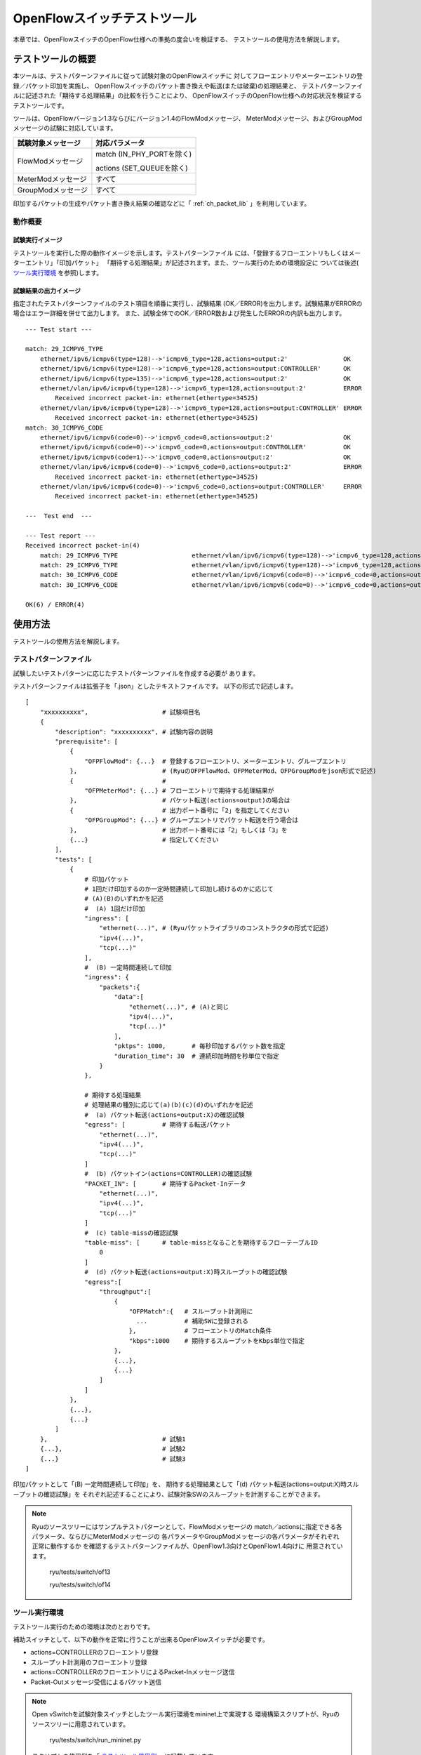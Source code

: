 .. _ch_switch_test_tool:

OpenFlowスイッチテストツール
============================

本章では、OpenFlowスイッチのOpenFlow仕様への準拠の度合いを検証する、
テストツールの使用方法を解説します。


テストツールの概要
------------------

本ツールは、テストパターンファイルに従って試験対象のOpenFlowスイッチに
対してフローエントリやメーターエントリの登録／パケット印加を実施し、
OpenFlowスイッチのパケット書き換えや転送(または破棄)の処理結果と、
テストパターンファイルに記述された「期待する処理結果」の比較を行うことにより、
OpenFlowスイッチのOpenFlow仕様への対応状況を検証するテストツールです。

ツールは、OpenFlowバージョン1.3ならびにバージョン1.4のFlowModメッセージ、
MeterModメッセージ、およびGroupModメッセージの試験に対応しています。


============================== ================================
試験対象メッセージ             対応パラメータ
============================== ================================
FlowModメッセージ              match (IN_PHY_PORTを除く)

                               actions (SET_QUEUEを除く)

MeterModメッセージ             すべて
GroupModメッセージ             すべて
============================== ================================


印加するパケットの生成やパケット書き換え結果の確認などに「 :ref:`ch_packet_lib` 」を利用しています。


動作概要
^^^^^^^^

試験実行イメージ
""""""""""""""""

テストツールを実行した際の動作イメージを示します。テストパターンファイル
には、「登録するフローエントリもしくはメーターエントリ」「印加パケット」
「期待する処理結果」が記述されます。また、ツール実行のための環境設定に
ついては後述( `ツール実行環境`_ を参照)します。


.. only:: latex

    .. image:: images/switch_test_tool/fig1.eps
        :align: center

.. only:: epub

    .. image:: images/switch_test_tool/fig1.png
        :align: center

.. only:: not latex and not epub

    .. image:: images/switch_test_tool/fig1.png
        :scale: 60 %
        :align: center


試験結果の出力イメージ
""""""""""""""""""""""

指定されたテストパターンファイルのテスト項目を順番に実行し、試験結果
(OK／ERROR)を出力します。試験結果がERRORの場合はエラー詳細を併せて出力します。
また、試験全体でのOK／ERROR数および発生したERRORの内訳も出力します。


.. rst-class:: console

::

    --- Test start ---

    match: 29_ICMPV6_TYPE
        ethernet/ipv6/icmpv6(type=128)-->'icmpv6_type=128,actions=output:2'               OK
        ethernet/ipv6/icmpv6(type=128)-->'icmpv6_type=128,actions=output:CONTROLLER'      OK
        ethernet/ipv6/icmpv6(type=135)-->'icmpv6_type=128,actions=output:2'               OK
        ethernet/vlan/ipv6/icmpv6(type=128)-->'icmpv6_type=128,actions=output:2'          ERROR
            Received incorrect packet-in: ethernet(ethertype=34525)
        ethernet/vlan/ipv6/icmpv6(type=128)-->'icmpv6_type=128,actions=output:CONTROLLER' ERROR
            Received incorrect packet-in: ethernet(ethertype=34525)
    match: 30_ICMPV6_CODE
        ethernet/ipv6/icmpv6(code=0)-->'icmpv6_code=0,actions=output:2'                   OK
        ethernet/ipv6/icmpv6(code=0)-->'icmpv6_code=0,actions=output:CONTROLLER'          OK
        ethernet/ipv6/icmpv6(code=1)-->'icmpv6_code=0,actions=output:2'                   OK
        ethernet/vlan/ipv6/icmpv6(code=0)-->'icmpv6_code=0,actions=output:2'              ERROR
            Received incorrect packet-in: ethernet(ethertype=34525)
        ethernet/vlan/ipv6/icmpv6(code=0)-->'icmpv6_code=0,actions=output:CONTROLLER'     ERROR
            Received incorrect packet-in: ethernet(ethertype=34525)

    ---  Test end  ---

    --- Test report ---
    Received incorrect packet-in(4)
        match: 29_ICMPV6_TYPE                    ethernet/vlan/ipv6/icmpv6(type=128)-->'icmpv6_type=128,actions=output:2'
        match: 29_ICMPV6_TYPE                    ethernet/vlan/ipv6/icmpv6(type=128)-->'icmpv6_type=128,actions=output:CONTROLLER'
        match: 30_ICMPV6_CODE                    ethernet/vlan/ipv6/icmpv6(code=0)-->'icmpv6_code=0,actions=output:2'
        match: 30_ICMPV6_CODE                    ethernet/vlan/ipv6/icmpv6(code=0)-->'icmpv6_code=0,actions=output:CONTROLLER'

    OK(6) / ERROR(4)


使用方法
--------

テストツールの使用方法を解説します。


テストパターンファイル
^^^^^^^^^^^^^^^^^^^^^^

試験したいテストパターンに応じたテストパターンファイルを作成する必要が
あります。

テストパターンファイルは拡張子を「.json」としたテキストファイルです。
以下の形式で記述します。


.. rst-class:: sourcecode

::

    [
        "xxxxxxxxxx",                    # 試験項目名
        {
            "description": "xxxxxxxxxx", # 試験内容の説明
            "prerequisite": [
                {
                    "OFPFlowMod": {...}  # 登録するフローエントリ、メーターエントリ、グループエントリ
                },                       # (RyuのOFPFlowMod、OFPMeterMod、OFPGroupModをjson形式で記述)
                {                        #
                    "OFPMeterMod": {...} # フローエントリで期待する処理結果が
                },                       # パケット転送(actions=output)の場合は
                {                        # 出力ポート番号に「2」を指定してください
                    "OFPGroupMod": {...} # グループエントリでパケット転送を行う場合は
                },                       # 出力ポート番号には「2」もしくは「3」を
                {...}                    # 指定してください
            ],
            "tests": [
                {
                    # 印加パケット
                    # 1回だけ印加するのか一定時間連続して印加し続けるのかに応じて
                    # (A)(B)のいずれかを記述
                    #  (A) 1回だけ印加
                    "ingress": [
                        "ethernet(...)", # (Ryuパケットライブラリのコンストラクタの形式で記述)
                        "ipv4(...)",
                        "tcp(...)"
                    ],
                    #  (B) 一定時間連続して印加
                    "ingress": {
                        "packets":{
                            "data":[
                                "ethernet(...)", # (A)と同じ
                                "ipv4(...)",
                                "tcp(...)"
                            ],
                            "pktps": 1000,       # 毎秒印加するパケット数を指定
                            "duration_time": 30  # 連続印加時間を秒単位で指定
                        }
                    },

                    # 期待する処理結果
                    # 処理結果の種別に応じて(a)(b)(c)(d)のいずれかを記述
                    #  (a) パケット転送(actions=output:X)の確認試験
                    "egress": [          # 期待する転送パケット
                        "ethernet(...)",
                        "ipv4(...)",
                        "tcp(...)"
                    ]
                    #  (b) パケットイン(actions=CONTROLLER)の確認試験
                    "PACKET_IN": [       # 期待するPacket-Inデータ
                        "ethernet(...)",
                        "ipv4(...)",
                        "tcp(...)"
                    ]
                    #  (c) table-missの確認試験
                    "table-miss": [      # table-missとなることを期待するフローテーブルID
                        0
                    ]
                    #  (d) パケット転送(actions=output:X)時スループットの確認試験
                    "egress":[
                        "throughput":[
                            {
                                "OFPMatch":{   # スループット計測用に
                                  ...          # 補助SWに登録される
                                },             # フローエントリのMatch条件
                                "kbps":1000    # 期待するスループットをKbps単位で指定
                            },
                            {...},
                            {...}
                        ]
                    ]
                },
                {...},
                {...}
            ]
        },                               # 試験1
        {...},                           # 試験2
        {...}                            # 試験3
    ]

印加パケットとして「(B) 一定時間連続して印加」を、
期待する処理結果として「(d) パケット転送(actions=output:X)時スループットの確認試験」を
それぞれ記述することにより、試験対象SWのスループットを計測することができます。


.. NOTE::

    Ryuのソースツリーにはサンプルテストパターンとして、FlowModメッセージの
    match／actionsに指定できる各パラメータ、ならびにMeterModメッセージの
    各パラメータやGroupModメッセージの各パラメータがそれぞれ正常に動作するか
    を確認するテストパターンファイルが、OpenFlow1.3向けとOpenFlow1.4向けに
    用意されています。

        ryu/tests/switch/of13

        ryu/tests/switch/of14


ツール実行環境
^^^^^^^^^^^^^^

テストツール実行のための環境は次のとおりです。


.. only:: latex

    .. image:: images/switch_test_tool/fig2.eps
        :align: center

.. only:: epub

    .. image:: images/switch_test_tool/fig2.png
        :align: center

.. only:: not latex and not epub

    .. image:: images/switch_test_tool/fig2.png
        :scale: 60 %
        :align: center


補助スイッチとして、以下の動作を正常に行うことが出来るOpenFlowスイッチが必要です。

* actions=CONTROLLERのフローエントリ登録

* スループット計測用のフローエントリ登録

* actions=CONTROLLERのフローエントリによるPacket-Inメッセージ送信

* Packet-Outメッセージ受信によるパケット送信


.. NOTE::

    Open vSwitchを試験対象スイッチとしたツール実行環境をmininet上で実現する
    環境構築スクリプトが、Ryuのソースツリーに用意されています。

        ryu/tests/switch/run_mininet.py

    スクリプトの使用例を「 `テストツール使用例`_ 」に記載しています。



テストツールの実行方法
^^^^^^^^^^^^^^^^^^^^^^

テストツールはRyuのソースツリー上で公開されています。

    =============================== ===============================
    ソースコード                    説明
    =============================== ===============================
    ryu/tests/switch/tester.py      テストツール
    ryu/tests/switch/of13           テストパターンファイルのサンプル(OpenFlow1.3用)
    ryu/tests/switch/of14           テストパターンファイルのサンプル(OpenFlow1.4用)
    ryu/tests/switch/run_mininet.py 試験環境構築スクリプト
    =============================== ===============================


テストツールは次のコマンドで実行します。

.. rst-class:: console

::

    $ ryu-manager [--test-switch-target DPID] [--test-switch-tester DPID]
     [--test-switch-target-version VERSION] [--test-switch-tester-version VERSION]
     [--test-switch-dir DIRECTORY] ryu/tests/switch/tester.py

.. tabularcolumns:: |l|p{20zw}|l|

============================ ======================================== =====================
オプション                   説明                                     デフォルト値
============================ ======================================== =====================
--test-switch-target         試験対象スイッチのデータパスID           0000000000000001
--test-switch-tester         補助スイッチのデータパスID               0000000000000002
--test-switch-target-version 試験対象スイッチのOpenFlowバージョン     openflow13

                             ("openflow13"、"openflow14"が指定可能)

--test-switch-tester-version 補助スイッチのOpenFlowバージョン         openflow13

                             ("openflow13"、"openflow14"が指定可能)

--test-switch-dir            テストパターンファイルのディレクトリパス ryu/tests/switch/of13
============================ ======================================== =====================


.. NOTE::

    テストツールはRyuアプリケーションとしてryu.base.app_manager.RyuAppを
    継承して作成されているため、他のRyuアプリケーションと同様に--verbose
    オプションによるデバッグ情報出力等にも対応しています。



テストツールの起動後、試験対象スイッチと補助スイッチがコントローラに
接続されると、指定したテストパターンファイルを元に試験が開始されます。
接続されたスイッチのOpenFlowバージョンが指定したOpenFlowバージョンと
異なる場合はその旨メッセージが表示され、正しいバージョンでの接続を待ちます。



テストツール使用例
------------------

サンプルテストパターンやオリジナルのテストパターンファイルを用いた
テストツールの実行手順を紹介します。


サンプルテストパターンの実行手順
^^^^^^^^^^^^^^^^^^^^^^^^^^^^^^^^

Ryuのソースツリーのサンプルテストパターン(ryu/tests/switch/of13)を用いて、
FlowModメッセージのmatch／actionsの一通りの動作確認、MeterModメッセージの
動作確認、ならびにGroupModメッセージの動作確認を行う手順を示します。

本手順では、試験環境を試験環境構築スクリプト(ryu/tests/switch/run_mininet.py)
を用いて構築することとします。このため試験対象スイッチはOpen vSwitchとなります。
VMイメージ利用のための環境設定やログイン方法等は「 :ref:`ch_switching_hub` 」
を参照してください。



1. 試験環境の構築

    VM環境にログインし、試験環境構築スクリプトを実行します。

    .. rst-class:: console

    ::

        ryu@ryu-vm:~$ sudo ryu/ryu/tests/switch/run_mininet.py


    netコマンドの実行結果は次の通りです。

    .. rst-class:: console

    ::

        mininet> net
        c0
        s1 lo:  s1-eth1:s2-eth1 s1-eth2:s2-eth2 s1-eth3:s2-eth3
        s2 lo:  s2-eth1:s1-eth1 s2-eth2:s1-eth2 s2-eth3:s1-eth3



2. テストツール実行

    テストツール実行のため、コントローラのxtermを開きます。

    .. rst-class:: console

    ::

        mininet> xterm c0


    「Node: c0 (root)」のxtermから、テストツールを実行します。
    この際、テストパターンファイルのディレクトリとして、
    サンプルテストパターンのディレクトリ(ryu/tests/switch/of13)を指定します。
    なお、mininet環境の試験対象スイッチと補助スイッチのデータパスIDはそれぞれ
    --test-switch-target／--test-switch-testerオプションのデフォルト値と
    なっているため、オプション指定を省略しています。また、試験対象スイッチと
    補助スイッチのOpenFlowバージョンはそれぞれ--test-switch-target-version／
    --test-switch-tester-versionオプションのデフォルト値となっているため、
    こちらもオプション指定を省略しています。

    Node: c0:

    .. rst-class:: console

    ::

        root@ryu-vm:~$ ryu-manager --test-switch-dir ryu/ryu/tests/switch/of13 ryu/ryu/tests/switch/tester.py


    ツールを実行すると次のように表示され、試験対象スイッチと補助スイッチが
    コントローラに接続されるまで待機します。


    .. rst-class:: console

    ::

        root@ryu-vm:~$ ryu-manager --test-switch-dir ryu/ryu/tests/switch/of13/ ryu/ryu/tests/switch/tester.py
        loading app ryu/ryu/tests/switch/tester.py
        loading app ryu.controller.ofp_handler
        instantiating app ryu/ryu/tests/switch/tester.py of OfTester
        target_dpid=0000000000000001
        tester_dpid=0000000000000002
        Test files directory = ryu/ryu/tests/switch/of13/
        instantiating app ryu.controller.ofp_handler of OFPHandler
        --- Test start ---
        waiting for switches connection...




    試験対象スイッチと補助スイッチがコントローラに接続されると、
    試験が開始されます。


    .. rst-class:: console

    ::

        root@ryu-vm:~$ ryu-manager --test-switch-dir ryu/ryu/tests/switch/of13/ ryu/ryu/tests/switch/tester.py
        loading app ryu/ryu/tests/switch/tester.py
        loading app ryu.controller.ofp_handler
        instantiating app ryu/ryu/tests/switch/tester.py of OfTester
        target_dpid=0000000000000001
        tester_dpid=0000000000000002
        Test files directory = ryu/ryu/tests/switch/of13/
        instantiating app ryu.controller.ofp_handler of OFPHandler
        --- Test start ---
        waiting for switches connection...
        dpid=0000000000000002 : Join tester SW.
        dpid=0000000000000001 : Join target SW.
        action: 00_OUTPUT
            ethernet/ipv4/tcp-->'actions=output:2'      OK
            ethernet/ipv6/tcp-->'actions=output:2'      OK
            ethernet/arp-->'actions=output:2'           OK
        action: 11_COPY_TTL_OUT
            ethernet/mpls(ttl=64)/ipv4(ttl=32)/tcp-->'eth_type=0x8847,actions=copy_ttl_out,output:2'        ERROR
                Failed to add flows: OFPErrorMsg[type=0x02, code=0x00]
            ethernet/mpls(ttl=64)/ipv6(hop_limit=32)/tcp-->'eth_type=0x8847,actions=copy_ttl_out,output:2'  ERROR
                Failed to add flows: OFPErrorMsg[type=0x02, code=0x00]
        ...


    ryu/tests/switch/of13配下の全てのサンプルテストパターンファイルの試験
    が完了すると、テストツールは終了します。


<参考>
""""""

    サンプルテストパターンファイル一覧

        match／actionsの各設定項目に対応するフローエントリを登録し、
        フローエントリにmatchする(またはmatchしない)複数パターンのパケット
        を印加するテストパターンや、一定頻度以上の印加に対して破棄もしくは
        優先度変更を行うメーターエントリを登録し、メーターエントリにmatch
        するパケットを連続的に印加するテストパターン、全ポートにFLOODINGする
        type=ALLのグループエントリや振り分け条件によって出力先ポートを自動的
        に変更するtype=SELECTのグループエントリを登録し、グループエントリに
        matchするパケットを連続的に印加するテストパターンが、OpenFlow1.3用と
        OpenFlow1.4用にそれぞれ用意されています。


    .. rst-class:: console

    ::

        ryu/tests/switch/of13/action:
        00_OUTPUT.json              20_POP_MPLS.json
        11_COPY_TTL_OUT.json        23_SET_NW_TTL_IPv4.json
        12_COPY_TTL_IN.json         23_SET_NW_TTL_IPv6.json
        15_SET_MPLS_TTL.json        24_DEC_NW_TTL_IPv4.json
        16_DEC_MPLS_TTL.json        24_DEC_NW_TTL_IPv6.json
        17_PUSH_VLAN.json           25_SET_FIELD
        17_PUSH_VLAN_multiple.json  26_PUSH_PBB.json
        18_POP_VLAN.json            26_PUSH_PBB_multiple.json
        19_PUSH_MPLS.json           27_POP_PBB.json
        19_PUSH_MPLS_multiple.json

        ryu/tests/switch/of13/action/25_SET_FIELD:
        03_ETH_DST.json        14_TCP_DST_IPv4.json   24_ARP_SHA.json
        04_ETH_SRC.json        14_TCP_DST_IPv6.json   25_ARP_THA.json
        05_ETH_TYPE.json       15_UDP_SRC_IPv4.json   26_IPV6_SRC.json
        06_VLAN_VID.json       15_UDP_SRC_IPv6.json   27_IPV6_DST.json
        07_VLAN_PCP.json       16_UDP_DST_IPv4.json   28_IPV6_FLABEL.json
        08_IP_DSCP_IPv4.json   16_UDP_DST_IPv6.json   29_ICMPV6_TYPE.json
        08_IP_DSCP_IPv6.json   17_SCTP_SRC_IPv4.json  30_ICMPV6_CODE.json
        09_IP_ECN_IPv4.json    17_SCTP_SRC_IPv6.json  31_IPV6_ND_TARGET.json
        09_IP_ECN_IPv6.json    18_SCTP_DST_IPv4.json  32_IPV6_ND_SLL.json
        10_IP_PROTO_IPv4.json  18_SCTP_DST_IPv6.json  33_IPV6_ND_TLL.json
        10_IP_PROTO_IPv6.json  19_ICMPV4_TYPE.json    34_MPLS_LABEL.json
        11_IPV4_SRC.json       20_ICMPV4_CODE.json    35_MPLS_TC.json
        12_IPV4_DST.json       21_ARP_OP.json         36_MPLS_BOS.json
        13_TCP_SRC_IPv4.json   22_ARP_SPA.json        37_PBB_ISID.json
        13_TCP_SRC_IPv6.json   23_ARP_TPA.json        38_TUNNEL_ID.json

        ryu/tests/switch/of13/group:
        00_ALL.json           01_SELECT_IP.json            01_SELECT_Weight_IP.json
        01_SELECT_Ether.json  01_SELECT_Weight_Ether.json

        ryu/tests/switch/of13/match:
        00_IN_PORT.json        13_TCP_SRC_IPv6.json   26_IPV6_SRC.json
        02_METADATA.json       14_TCP_DST_IPv4.json   26_IPV6_SRC_Mask.json
        02_METADATA_Mask.json  14_TCP_DST_IPv6.json   27_IPV6_DST.json
        03_ETH_DST.json        15_UDP_SRC_IPv4.json   27_IPV6_DST_Mask.json
        03_ETH_DST_Mask.json   15_UDP_SRC_IPv6.json   28_IPV6_FLABEL.json
        04_ETH_SRC.json        16_UDP_DST_IPv4.json   28_IPV6_FLABEL_Mask.json
        04_ETH_SRC_Mask.json   16_UDP_DST_IPv6.json   29_ICMPV6_TYPE.json
        05_ETH_TYPE.json       17_SCTP_SRC_IPv4.json  30_ICMPV6_CODE.json
        06_VLAN_VID.json       17_SCTP_SRC_IPv6.json  31_IPV6_ND_TARGET.json
        06_VLAN_VID_Mask.json  18_SCTP_DST_IPv4.json  32_IPV6_ND_SLL.json
        07_VLAN_PCP.json       18_SCTP_DST_IPv6.json  33_IPV6_ND_TLL.json
        08_IP_DSCP_IPv4.json   19_ICMPV4_TYPE.json    34_MPLS_LABEL.json
        08_IP_DSCP_IPv6.json   20_ICMPV4_CODE.json    35_MPLS_TC.json
        09_IP_ECN_IPv4.json    21_ARP_OP.json         36_MPLS_BOS.json
        09_IP_ECN_IPv6.json    22_ARP_SPA.json        37_PBB_ISID.json
        10_IP_PROTO_IPv4.json  22_ARP_SPA_Mask.json   37_PBB_ISID_Mask.json
        10_IP_PROTO_IPv6.json  23_ARP_TPA.json        38_TUNNEL_ID.json
        11_IPV4_SRC.json       23_ARP_TPA_Mask.json   38_TUNNEL_ID_Mask.json
        11_IPV4_SRC_Mask.json  24_ARP_SHA.json        39_IPV6_EXTHDR.json
        12_IPV4_DST.json       24_ARP_SHA_Mask.json   39_IPV6_EXTHDR_Mask.json
        12_IPV4_DST_Mask.json  25_ARP_THA.json
        13_TCP_SRC_IPv4.json   25_ARP_THA_Mask.json

        ryu/tests/switch/of13/meter:
        01_DROP_00_KBPS_00_1M.json      02_DSCP_REMARK_00_KBPS_00_1M.json
        01_DROP_00_KBPS_01_10M.json     02_DSCP_REMARK_00_KBPS_01_10M.json
        01_DROP_00_KBPS_02_100M.json    02_DSCP_REMARK_00_KBPS_02_100M.json
        01_DROP_01_PKTPS_00_100.json    02_DSCP_REMARK_01_PKTPS_00_100.json
        01_DROP_01_PKTPS_01_1000.json   02_DSCP_REMARK_01_PKTPS_01_1000.json
        01_DROP_01_PKTPS_02_10000.json  02_DSCP_REMARK_01_PKTPS_02_10000.json

    .. rst-class:: console

    ::

        ryu/tests/switch/of14/action:
        00_OUTPUT.json              20_POP_MPLS.json
        11_COPY_TTL_OUT.json        23_SET_NW_TTL_IPv4.json
        12_COPY_TTL_IN.json         23_SET_NW_TTL_IPv6.json
        15_SET_MPLS_TTL.json        24_DEC_NW_TTL_IPv4.json
        16_DEC_MPLS_TTL.json        24_DEC_NW_TTL_IPv6.json
        17_PUSH_VLAN.json           25_SET_FIELD
        17_PUSH_VLAN_multiple.json  26_PUSH_PBB.json
        18_POP_VLAN.json            26_PUSH_PBB_multiple.json
        19_PUSH_MPLS.json           27_POP_PBB.json
        19_PUSH_MPLS_multiple.json

        ryu/tests/switch/of14/action/25_SET_FIELD:
        03_ETH_DST.json        14_TCP_DST_IPv6.json   26_IPV6_SRC.json
        04_ETH_SRC.json        15_UDP_SRC_IPv4.json   27_IPV6_DST.json
        05_ETH_TYPE.json       15_UDP_SRC_IPv6.json   28_IPV6_FLABEL.json
        06_VLAN_VID.json       16_UDP_DST_IPv4.json   29_ICMPV6_TYPE.json
        07_VLAN_PCP.json       16_UDP_DST_IPv6.json   30_ICMPV6_CODE.json
        08_IP_DSCP_IPv4.json   17_SCTP_SRC_IPv4.json  31_IPV6_ND_TARGET.json
        08_IP_DSCP_IPv6.json   17_SCTP_SRC_IPv6.json  32_IPV6_ND_SLL.json
        09_IP_ECN_IPv4.json    18_SCTP_DST_IPv4.json  33_IPV6_ND_TLL.json
        09_IP_ECN_IPv6.json    18_SCTP_DST_IPv6.json  34_MPLS_LABEL.json
        10_IP_PROTO_IPv4.json  19_ICMPV4_TYPE.json    35_MPLS_TC.json
        10_IP_PROTO_IPv6.json  20_ICMPV4_CODE.json    36_MPLS_BOS.json
        11_IPV4_SRC.json       21_ARP_OP.json         37_PBB_ISID.json
        12_IPV4_DST.json       22_ARP_SPA.json        38_TUNNEL_ID.json
        13_TCP_SRC_IPv4.json   23_ARP_TPA.json        41_PBB_UCA.json
        13_TCP_SRC_IPv6.json   24_ARP_SHA.json
        14_TCP_DST_IPv4.json   25_ARP_THA.json

        ryu/tests/switch/of14/group:
        00_ALL.json           01_SELECT_IP.json            01_SELECT_Weight_IP.json
        01_SELECT_Ether.json  01_SELECT_Weight_Ether.json

        ryu/tests/switch/of14/match:
        00_IN_PORT.json        13_TCP_SRC_IPv6.json   26_IPV6_SRC.json
        02_METADATA.json       14_TCP_DST_IPv4.json   26_IPV6_SRC_Mask.json
        02_METADATA_Mask.json  14_TCP_DST_IPv6.json   27_IPV6_DST.json
        03_ETH_DST.json        15_UDP_SRC_IPv4.json   27_IPV6_DST_Mask.json
        03_ETH_DST_Mask.json   15_UDP_SRC_IPv6.json   28_IPV6_FLABEL.json
        04_ETH_SRC.json        16_UDP_DST_IPv4.json   28_IPV6_FLABEL_Mask.json
        04_ETH_SRC_Mask.json   16_UDP_DST_IPv6.json   29_ICMPV6_TYPE.json
        05_ETH_TYPE.json       17_SCTP_SRC_IPv4.json  30_ICMPV6_CODE.json
        06_VLAN_VID.json       17_SCTP_SRC_IPv6.json  31_IPV6_ND_TARGET.json
        06_VLAN_VID_Mask.json  18_SCTP_DST_IPv4.json  32_IPV6_ND_SLL.json
        07_VLAN_PCP.json       18_SCTP_DST_IPv6.json  33_IPV6_ND_TLL.json
        08_IP_DSCP_IPv4.json   19_ICMPV4_TYPE.json    34_MPLS_LABEL.json
        08_IP_DSCP_IPv6.json   20_ICMPV4_CODE.json    35_MPLS_TC.json
        09_IP_ECN_IPv4.json    21_ARP_OP.json         36_MPLS_BOS.json
        09_IP_ECN_IPv6.json    22_ARP_SPA.json        37_PBB_ISID.json
        10_IP_PROTO_IPv4.json  22_ARP_SPA_Mask.json   37_PBB_ISID_Mask.json
        10_IP_PROTO_IPv6.json  23_ARP_TPA.json        38_TUNNEL_ID.json
        11_IPV4_SRC.json       23_ARP_TPA_Mask.json   38_TUNNEL_ID_Mask.json
        11_IPV4_SRC_Mask.json  24_ARP_SHA.json        39_IPV6_EXTHDR.json
        12_IPV4_DST.json       24_ARP_SHA_Mask.json   39_IPV6_EXTHDR_Mask.json
        12_IPV4_DST_Mask.json  25_ARP_THA.json        41_PBB_UCA.json
        13_TCP_SRC_IPv4.json   25_ARP_THA_Mask.json

        ryu/tests/switch/of14/meter:
        01_DROP_00_KBPS_00_1M.json      02_DSCP_REMARK_00_KBPS_00_1M.json
        01_DROP_00_KBPS_01_10M.json     02_DSCP_REMARK_00_KBPS_01_10M.json
        01_DROP_00_KBPS_02_100M.json    02_DSCP_REMARK_00_KBPS_02_100M.json
        01_DROP_01_PKTPS_00_100.json    02_DSCP_REMARK_01_PKTPS_00_100.json
        01_DROP_01_PKTPS_01_1000.json   02_DSCP_REMARK_01_PKTPS_01_1000.json
        01_DROP_01_PKTPS_02_10000.json  02_DSCP_REMARK_01_PKTPS_02_10000.json


オリジナルテストパターンの実行手順
^^^^^^^^^^^^^^^^^^^^^^^^^^^^^^^^^^

次に、オリジナルのテストパターンを作成してテストツールを実行する手順を示します。

例として、OpenFlowスイッチがルータ機能を実現するために必要なmatch／actionsを
処理する機能を備えているかを確認するテストパターンを作成します。


1．テストパターンファイル作成

    ルータがルーティングテーブルに従ってパケットを転送する機能を実現する
    以下のフローエントリが正しく動作するかを試験します。


    =================================== ==================================================
    match                               actions
    =================================== ==================================================
    宛先IPアドレス帯「192.168.30.0/24」 送信元MACアドレスを「aa:aa:aa:aa:aa:aa」に書き換え

                                        宛先MACアドレスを「bb:bb:bb:bb:bb:bb」に書き換え

                                        TTL減算

                                        パケット転送
    =================================== ==================================================


    このテストパターンを実行するテストパターンファイルを作成します。


ファイル名： ``sample_test_pattern.json``

.. rst-class:: sourcecode

::

    [
       "sample: Router test",
       {
           "description": "static routing table",
           "prerequisite": [
               {
                   "OFPFlowMod": {
                       "table_id": 0,
                       "match": {
                           "OFPMatch": {
                               "oxm_fields": [
                                   {
                                       "OXMTlv": {
                                           "field": "eth_type",
                                           "value": 2048
                                       }
                                   },
                                   {
                                       "OXMTlv": {
                                           "field": "ipv4_dst",
                                           "mask": 4294967040,
                                           "value": "192.168.30.0"
                                       }
                                   }
                              ]
                           }
                       },
                       "instructions":[
                           {
                               "OFPInstructionActions": {
                                   "actions":[
                                       {
                                           "OFPActionSetField":{
                                               "field":{
                                                   "OXMTlv":{
                                                       "field":"eth_src",
                                                       "value":"aa:aa:aa:aa:aa:aa"
                                                   }
                                               }
                                           }
                                       },
                                       {
                                           "OFPActionSetField":{
                                               "field":{
                                                   "OXMTlv":{
                                                       "field":"eth_dst",
                                                       "value":"bb:bb:bb:bb:bb:bb"
                                                   }
                                               }
                                           }
                                       },
                                       {
                                           "OFPActionDecNwTtl":{}
                                       },
                                       {
                                           "OFPActionOutput": {
                                               "port":2
                                           }
                                       }
                                   ],
                                   "type": 4
                               }
                           }
                       ]
                   }
               }
           ],
           "tests":[
               {
                   "ingress":[
                       "ethernet(dst='22:22:22:22:22:22',src='11:11:11:11:11:11',ethertype=2048)",
                       "ipv4(tos=32, proto=6, src='192.168.10.10', dst='192.168.30.10', ttl=64)",
                       "tcp(dst_port=2222, option='\\x00\\x00\\x00\\x00', src_port=11111)",
                       "'\\x01\\x02\\x03\\x04\\x05\\x06\\x07\\x08\\t\\n\\x0b\\x0c\\r\\x0e\\x0f'"
                   ],
                   "egress":[
                       "ethernet(dst='bb:bb:bb:bb:bb:bb',src='aa:aa:aa:aa:aa:aa',ethertype=2048)",
                       "ipv4(tos=32, proto=6, src='192.168.10.10', dst='192.168.30.10', ttl=63)",
                       "tcp(dst_port=2222, option='\\x00\\x00\\x00\\x00', src_port=11111)",
                       "'\\x01\\x02\\x03\\x04\\x05\\x06\\x07\\x08\\t\\n\\x0b\\x0c\\r\\x0e\\x0f'"
                   ]
               }
           ]
       }
    ]


2．試験環境構築

    試験環境構築スクリプトを用いて試験環境を構築します。手順は
    `サンプルテストパターンの実行手順`_ を参照してください。


3．テストツール実行

    コントローラのxtermから、先ほど作成したオリジナルのテストパターンファイル
    を指定してテストツールを実行します。
    なお、--test-switch-dirオプションはディレクトリだけでなくファイルを直接
    指定することも可能です。また、送受信パケットの内容を確認するため
    --verboseオプションを指定しています。


    Node: c0:

    .. rst-class:: console

    ::

        root@ryu-vm:~$ ryu-manager --verbose --test-switch-dir ./sample_test_pattern.json ryu/ryu/tests/switch/tester.py


    試験対象スイッチと補助スイッチがコントローラに接続されると、試験が
    開始されます。

    「dpid=0000000000000002 : receive_packet...」のログ出力から、テスト
    パターンファイルのegressパケットとして設定した、期待する出力パケット
    が送信されたことが分かります。
    なお、ここではテストツールが出力したログのみを抜粋しています。

    .. rst-class:: console

    ::

        root@ryu-vm:~$ ryu-manager --verbose --test-switch-dir ./sample_test_pattern.json ryu/ryu/tests/switch/tester.py
        loading app ryu/tests/switch/tester.py
        loading app ryu.controller.ofp_handler
        instantiating app ryu.controller.ofp_handler of OFPHandler
        instantiating app ryu/tests/switch/tester.py of OfTester
        target_dpid=0000000000000001
        tester_dpid=0000000000000002
        Test files directory = ./sample_test_pattern.json

        --- Test start ---
        waiting for switches connection...

        dpid=0000000000000002 : Join tester SW.
        dpid=0000000000000001 : Join target SW.

        sample: Router test

        send_packet:[ethernet(dst='22:22:22:22:22:22',ethertype=2048,src='11:11:11:11:11:11'), ipv4(csum=53560,dst='192.168.30.10',flags=0,header_length=5,identification=0,offset=0,option=None,proto=6,src='192.168.10.10',tos=32,total_length=59,ttl=64,version=4), tcp(ack=0,bits=0,csum=33311,dst_port=2222,offset=6,option='\x00\x00\x00\x00',seq=0,src_port=11111,urgent=0,window_size=0), '\x01\x02\x03\x04\x05\x06\x07\x08\t\n\x0b\x0c\r\x0e\x0f']
        egress:[ethernet(dst='bb:bb:bb:bb:bb:bb',ethertype=2048,src='aa:aa:aa:aa:aa:aa'), ipv4(csum=53816,dst='192.168.30.10',flags=0,header_length=5,identification=0,offset=0,option=None,proto=6,src='192.168.10.10',tos=32,total_length=59,ttl=63,version=4), tcp(ack=0,bits=0,csum=33311,dst_port=2222,offset=6,option='\x00\x00\x00\x00',seq=0,src_port=11111,urgent=0,window_size=0), '\x01\x02\x03\x04\x05\x06\x07\x08\t\n\x0b\x0c\r\x0e\x0f']
        packet_in:[]
        dpid=0000000000000002 : receive_packet[ethernet(dst='bb:bb:bb:bb:bb:bb',ethertype=2048,src='aa:aa:aa:aa:aa:aa'), ipv4(csum=53816,dst='192.168.30.10',flags=0,header_length=5,identification=0,offset=0,option=None,proto=6,src='192.168.10.10',tos=32,total_length=59,ttl=63,version=4), tcp(ack=0,bits=0,csum=33311,dst_port=2222,offset=6,option='\x00\x00\x00\x00',seq=0,src_port=11111,urgent=0,window_size=0), '\x01\x02\x03\x04\x05\x06\x07\x08\t\n\x0b\x0c\r\x0e\x0f']
            static routing table                            OK
        ---  Test end  ---


    実際にOpenFlowスイッチに登録されたフローエントリは以下の通りです。
    テストツールによって印加されたパケットがフローエントリにmatchし、
    n_packetsがカウントアップされていることが分かります。


    Node: s1:

    .. rst-class:: console

    ::

        root@ryu-vm:~# ovs-ofctl -O OpenFlow13 dump-flows s1
        OFPST_FLOW reply (OF1.3) (xid=0x2):
         cookie=0x0, duration=56.217s, table=0, n_packets=1, n_bytes=73, priority=0,ip,nw_dst=192.168.30.0/24 actions=set_field:aa:aa:aa:aa:aa:aa->eth_src,set_field:bb:bb:bb:bb:bb:bb->eth_dst,dec_ttl,output:2


エラーメッセージ一覧
^^^^^^^^^^^^^^^^^^^^

本ツールで出力されるエラーメッセージの一覧を示します。

.. tabularcolumns:: |p{23zw}|p{23zw}|

======================================================================== ============================================================================================================
エラーメッセージ                                                         説明
======================================================================== ============================================================================================================
Failed to initialize flow tables: barrier request timeout.               前回試験の試験対象SW上のフローエントリ削除に失敗(Barrier Requestのタイムアウト)
Failed to initialize flow tables: [err_msg]                              前回試験の試験対象SW上のフローエントリ削除に失敗(FlowModに対するErrorメッセージ受信)
Failed to initialize flow tables of tester_sw: barrier request timeout.  前回試験の補助SW上のフローエントリ削除に失敗(Barrier Requestのタイムアウト)
Failed to initialize flow tables of tester_sw: [err_msg]                 前回試験の補助SW上のフローエントリ削除に失敗(FlowModに対するErrorメッセージ受信)
Failed to add flows: barrier request timeout.                            試験対象SWに対するフローエントリ登録に失敗(Barrier Requestのタイムアウト)
Failed to add flows: [err_msg]                                           試験対象SWに対するフローエントリ登録に失敗(FlowModに対するErrorメッセージ受信)
Failed to add flows to tester_sw: barrier request timeout.               補助SWに対するフローエントリ登録に失敗(Barrier Requestのタイムアウト)
Failed to add flows to tester_sw: [err_msg]                              補助SWに対するフローエントリ登録に失敗(FlowModに対するErrorメッセージ受信)
Failed to add meters: barrier request timeout.                           試験対象SWに対するメーターエントリ登録に失敗(Barrier Requestのタイムアウト)
Failed to add meters: [err_msg]                                          試験対象SWに対するメーターエントリ登録に失敗(MeterModに対するErrorメッセージ受信)
Failed to add groups: barrier request timeout.                           試験対象SWに対するグループエントリ登録に失敗(Barrier Requestのタイムアウト)
Failed to add groups: [err_msg]                                          試験対象SWに対するグループエントリ登録に失敗(GroupModに対するErrorメッセージ受信)
Added incorrect flows: [flows]                                           試験対象SWに対するフローエントリ登録確認エラー(想定外のフローエントリが登録された)
Failed to add flows: flow stats request timeout.                         試験対象SWに対するフローエントリ登録確認に失敗(FlowStats Requestのタイムアウト)
Failed to add flows: [err_msg]                                           試験対象SWに対するフローエントリ登録確認に失敗(FlowStats Requestに対するErrorメッセージ受信)
Added incorrect meters: [meters]                                         試験対象SWに対するメーターエントリ登録確認エラー(想定外のメーターエントリが登録された)
Failed to add meters: meter config stats request timeout.                試験対象SWに対するメーターエントリ登録確認に失敗(MeterConfigStats Requestのタイムアウト)
Failed to add meters: [err_msg]                                          試験対象SWに対するメーターエントリ登録確認に失敗(MeterConfigStats Requestに対するErrorメッセージ受信)
Added incorrect groups: [groups]                                         試験対象SWに対するグループエントリ登録確認エラー(想定外のグループエントリが登録された)
Failed to add groups: group desc stats request timeout.                  試験対象SWに対するグループエントリ登録確認に失敗(GroupDescStats Requestのタイムアウト)
Failed to add groups: [err_msg]                                          試験対象SWに対するグループエントリ登録確認に失敗(GroupDescStats Requestに対するErrorメッセージ受信)
Failed to request port stats from target: request timeout.               試験対象SWのPortStats取得に失敗(PortStats Requestのタイムアウト)
Failed to request port stats from target: [err_msg]                      試験対象SWのPortStats取得に失敗(PortStats Requestに対するErrorメッセージ受信)
Failed to request port stats from tester: request timeout.               補助SWのPortStats取得に失敗(PortStats Requestのタイムアウト)
Failed to request port stats from tester: [err_msg]                      補助SWのPortStats取得に失敗(PortStats Requestに対するErrorメッセージ受信)
Received incorrect [packet]                                              期待した出力パケットの受信エラー(異なるパケットを受信)
Receiving timeout: [detail]                                              期待した出力パケットの受信に失敗(タイムアウト)
Faild to send packet: barrier request timeout.                           パケット印加に失敗(Barrier Requestのタイムアウト)
Faild to send packet: [err_msg]                                          パケット印加に失敗(Packet-Outに対するErrorメッセージ受信)
Table-miss error: increment in matched_count.                            table-miss確認エラー(フローにmatchしている)
Table-miss error: no change in lookup_count.                             table-miss確認エラー(パケットが確認対象のフローテーブルで処理されていない)
Failed to request table stats: request timeout.                          table-missの確認に失敗(TableStats Requestのタイムアウト)
Failed to request table stats: [err_msg]                                 table-missの確認に失敗(TableStats Requestに対するErrorメッセージ受信)
Added incorrect flows to tester_sw: [flows]                              補助SWに対するフローエントリ登録確認エラー(想定外のフローエントリが登録された)
Failed to add flows to tester_sw: flow stats request timeout.            補助SWに対するフローエントリ登録確認に失敗(FlowStats Requestのタイムアウト)
Failed to add flows to tester_sw: [err_msg]                              補助SWに対するフローエントリ登録確認に失敗(FlowStats Requestに対するErrorメッセージ受信)
Failed to request flow stats: request timeout.                           スループット確認時、補助SWに対するフローエントリ登録確認に失敗(FlowStats Requestのタイムアウト)
Failed to request flow stats: [err_msg]                                  スループット確認時、補助SWに対するフローエントリ登録確認に失敗(FlowStats Requestに対するErrorメッセージ受信)
Received unexpected throughput: [detail]                                 想定するスループットからかけ離れたスループットを計測
Disconnected from switch                                                 試験対象SWもしくは補助SWからのリンク断発生
======================================================================== ============================================================================================================

